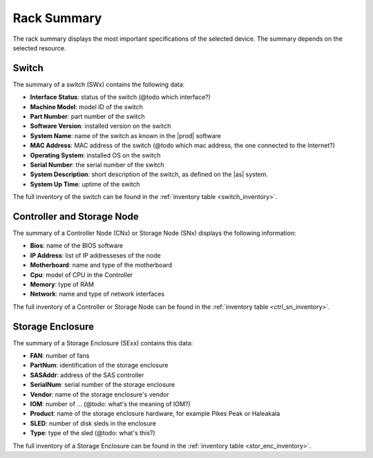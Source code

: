 .. _rack_summary:

Rack Summary
============

The rack summary displays the most important specifications of the selected device. The summary depends
on the selected resource.


Switch
------

The summary of a switch (SWx) contains the following data:

* **Interface Status**: status of the switch (@todo which interface?)
* **Machine Model**: model ID of the switch
* **Part Number**: part number of the switch
* **Software Version**: installed version on the switch
* **System Name**: name of the switch as known in the |prod| software
* **MAC Address**: MAC address of the switch (@todo which mac address, the one connected to the
  Internet?)
* **Operating System**: installed OS on the switch
* **Serial Number**: the serial number of the switch
* **System Description**: short description of the switch, as defined on the |as| system.
* **System Up Time**: uptime of the switch

The full inventory of the switch can be found in the :ref:`inventory table <switch_inventory>`.


Controller and Storage Node
---------------------------

The summary of a Controller Node (CNx) or Storage Node (SNx)  displays the following information:

* **Bios**: name of the BIOS software
* **IP Address**: list of IP addresseses of the node
* **Motherboard**: name and type of the motherboard
* **Cpu**: model of CPU in the Controller
* **Memory**: type of RAM 
* **Network**: name and type of network interfaces

The full inventory of a Controller or Storage Node can be found in the :ref:`inventory table
<ctrl_sn_inventory>`.


Storage Enclosure
-----------------

The summary of a Storage Enclosure (SExx) contains this data:

* **FAN**: number of fans
* **PartNum**: identification of the storage enclosure
* **SASAddr**: address of the SAS controller
* **SerialNum**: serial number of the storage enclosure
* **Vendor**: name of the storage enclosure's vendor
* **IOM**: number of ... (@todo: what's the meaning of IOM?)
* **Product**: name of the storage enclosure hardware, for example Pikes Peak or Haleakala
* **SLED**: number of disk sleds in the enclosure
* **Type**: type of the sled (@todo: what's this?) 

The full inventory of a Storage Enclosure can be found in the :ref:`inventory table
<stor_enc_inventory>`.

